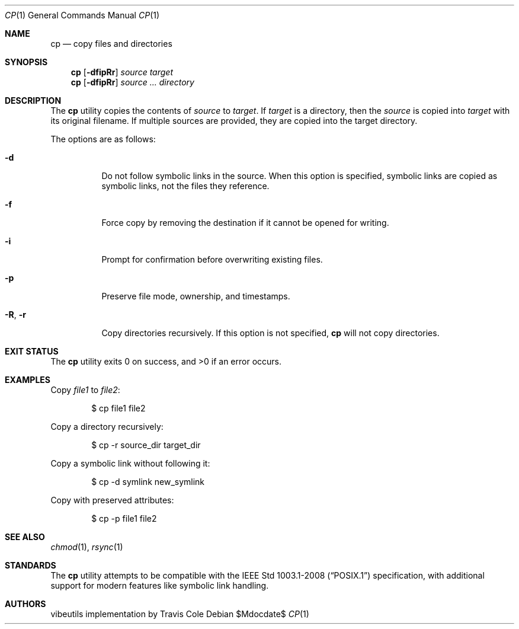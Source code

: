 .\" OpenBSD-style concise man page
.Dd $Mdocdate$
.Dt CP 1
.Os
.Sh NAME
.Nm cp
.Nd copy files and directories
.Sh SYNOPSIS
.Nm cp
.Op Fl dfipRr
.Ar source target
.Nm cp
.Op Fl dfipRr
.Ar source ... directory
.Sh DESCRIPTION
The
.Nm
utility copies the contents of
.Ar source
to
.Ar target .
If
.Ar target
is a directory, then the
.Ar source
is copied into
.Ar target
with its original filename.
If multiple sources are provided, they are copied into the target directory.
.Pp
The options are as follows:
.Bl -tag -width Ds
.It Fl d
Do not follow symbolic links in the source.
When this option is specified, symbolic links are copied as symbolic links,
not the files they reference.
.It Fl f
Force copy by removing the destination if it cannot be opened for writing.
.It Fl i
Prompt for confirmation before overwriting existing files.
.It Fl p
Preserve file mode, ownership, and timestamps.
.It Fl R , Fl r
Copy directories recursively.
If this option is not specified,
.Nm
will not copy directories.
.El
.Sh EXIT STATUS
.Ex -std cp
.Sh EXAMPLES
Copy
.Pa file1
to
.Pa file2 :
.Bd -literal -offset indent
$ cp file1 file2
.Ed
.Pp
Copy a directory recursively:
.Bd -literal -offset indent
$ cp -r source_dir target_dir
.Ed
.Pp
Copy a symbolic link without following it:
.Bd -literal -offset indent
$ cp -d symlink new_symlink
.Ed
.Pp
Copy with preserved attributes:
.Bd -literal -offset indent
$ cp -p file1 file2
.Ed
.Sh SEE ALSO
.Xr chmod 1 ,
.Xr rsync 1
.Sh STANDARDS
The
.Nm
utility attempts to be compatible with the
.St -p1003.1-2008
specification, with additional support for modern features
like symbolic link handling.
.Sh AUTHORS
.An "vibeutils implementation by Travis Cole"